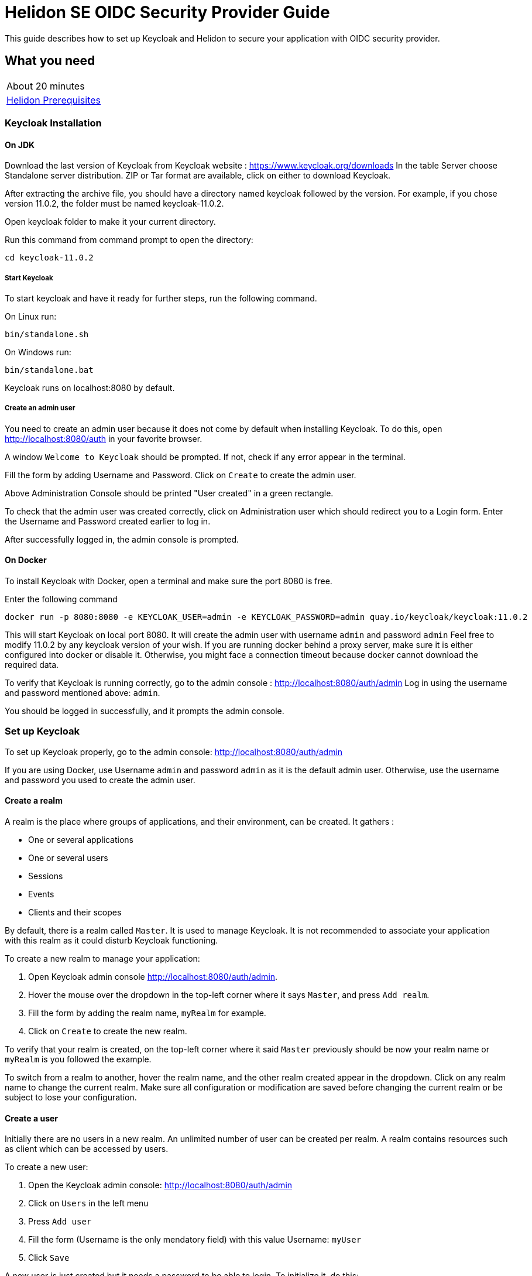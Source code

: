 ///////////////////////////////////////////////////////////////////////////////

    Copyright (c) 2020 Oracle and/or its affiliates.

    Licensed under the Apache License, Version 2.0 (the "License");
    you may not use this file except in compliance with the License.
    You may obtain a copy of the License at

        http://www.apache.org/licenses/LICENSE-2.0

    Unless required by applicable law or agreed to in writing, software
    distributed under the License is distributed on an "AS IS" BASIS,
    WITHOUT WARRANTIES OR CONDITIONS OF ANY KIND, either express or implied.
    See the License for the specific language governing permissions and
    limitations under the License.

///////////////////////////////////////////////////////////////////////////////

= Helidon SE OIDC Security Provider Guide
:h1Prefix: SE
:description: Helidon OIDC Security Provider
:keywords: helidon, security, guide, oidc, provider

This guide describes how to set up Keycloak and Helidon
to secure your application with OIDC security provider.

== What you need

[width=50%,role="flex, sm7"]
|===
|About 20 minutes
|<<about/03_prerequisites.adoc,Helidon Prerequisites>>
|===

=== Keycloak Installation

==== On JDK

Download the last version of Keycloak from Keycloak website : https://www.keycloak.org/downloads
In the table Server choose Standalone server distribution. ZIP or Tar format are available, click on either
to download Keycloak.

After extracting the archive file, you should have a directory named keycloak followed by the version. For example,
if you chose version 11.0.2, the folder must be named keycloak-11.0.2.

Open keycloak folder to make it your current directory.
[source,bash]
.Run this command from command prompt to open the directory:
----
cd keycloak-11.0.2
----

===== Start Keycloak

To start keycloak and have it ready for further steps, run the following command.

[source,bash]
.On Linux run:
----
bin/standalone.sh
----

[source,bash]
.On Windows run:
----
bin/standalone.bat
----

Keycloak runs on localhost:8080 by default.

===== Create an admin user

You need to create an admin user because it does not come by default when installing Keycloak.
To do this, open  http://localhost:8080/auth in your favorite browser.

A window `Welcome to Keycloak` should be prompted. If not, check if any error appear in the terminal.

Fill the form by adding Username and Password. Click on `Create` to create the admin user.

Above Administration Console should be printed "User created" in a green rectangle.

To check that the admin user was created correctly, click on Administration user which should redirect you
to a Login form. Enter the Username and Password created earlier to log in.

After successfully logged in, the admin console is prompted.

==== On Docker

To install Keycloak with Docker, open a terminal and make sure the port 8080 is free.

[source,bash]
.Enter the following command
----
docker run -p 8080:8080 -e KEYCLOAK_USER=admin -e KEYCLOAK_PASSWORD=admin quay.io/keycloak/keycloak:11.0.2
----

This will start Keycloak on local port 8080. It will create the admin user with username `admin` and password `admin`
Feel free to modify 11.0.2 by any keycloak version of your wish.
If you are running docker behind a proxy server, make sure it is either configured into docker or
disable it. Otherwise, you might face a connection timeout because docker cannot download the required data.

To verify that Keycloak is running correctly, go to the admin console : http://localhost:8080/auth/admin
Log in using the username and password mentioned above: `admin`.

You should be logged in successfully, and it prompts the admin console.

=== Set up Keycloak

To set up Keycloak properly, go to the admin console: http://localhost:8080/auth/admin

If you are using Docker, use Username `admin` and password `admin` as it is the default admin user.
Otherwise, use the username and password you used to create the admin user.

==== Create a realm

A realm is the place where groups of applications, and their environment, can be created. It gathers :

- One or several applications
- One or several users
- Sessions
- Events
- Clients and their scopes

By default, there is a realm called `Master`. It is used to manage Keycloak. It is not recommended to associate your
application with this realm as it could disturb Keycloak functioning.

To create a new realm to manage your application:

. Open Keycloak admin console http://localhost:8080/auth/admin.
. Hover the mouse over the dropdown in the top-left corner where it says `Master`, and press `Add realm`.
. Fill the form by adding the realm name, `myRealm` for example.
. Click on `Create` to create the new realm.

To verify that your realm is created, on the top-left corner where it said `Master` previously
should be now your realm name or `myRealm` is you followed the example.

To switch from a realm to another, hover the realm name, and the other realm created appear in the dropdown.
Click on any realm name to change the current realm. Make sure all configuration or modification are saved before changing
the current realm or be subject to lose your configuration.

==== Create a user

Initially there are no users in a new realm. An unlimited number of user can be created per realm.
A realm contains resources such as client which can be accessed by users.

To create a new user:

. Open the Keycloak admin console: http://localhost:8080/auth/admin
. Click on `Users` in the left menu
. Press `Add user`
. Fill the form (Username is the only mendatory field) with this value Username: `myUser`
. Click `Save`

A new user is just created but it needs a password to be able to login. To initialize it, do this:

. Click on `Credentials` at the top of the page, under `Myuser`.
. Fill `Password` and `Password confirmation` with the user password of your choice.
. If the `Temporary` field is set to `ON`, the user has to  update password on next login. Click `ON`
to make it `OFF` and prevent it.
. Press `Set Password`.
. A pop-up window is popping off. Click on `Set Password` to confirm the new password.

To verify that the new user is created correctly:

. Open the Keycloak account console: http://localhost:8080/auth/realms/myrealm/account.
. Login with `myuser` and password chosen earlier.

You should now be logged-in to the account console where users can manage their accounts.

==== Create a Client

To create your first client:

. Navigate to the left menu, into configure section, click on `Clients`. This window displays a table with every client
from the realm.
. Click on `Create`
. Fill the following:
. `Client ID` : `myClientID`.
.. `Client Protocol` : `openid-connect`
.. `Access type` : `confidential`
.. `Valid Redirect URIs` : http://localhost:7987/*
. Press `Save`

A new tab named `Credentials` is created. Click on it to access this new tab.

- `Client Authenticator` : `Client ID and Secret`
- Click on `generate secret` to generate client secret.

Keycloak is now configured and ready. Keep keycloak running on your terminal and open a new tab to
set up Helidon.

=== Set up Helidon

Use the Helidon SE Maven archetype to create a simple project. It will be used as an example
to show how to set up Helidon.

[source,bash,subs="attributes+"]
.Run the Maven archetype
----
mvn -U archetype:generate -DinteractiveMode=false \
    -DarchetypeGroupId=io.helidon.archetypes \
    -DarchetypeArtifactId=helidon-quickstart-se \
    -DarchetypeVersion={helidon-version} \
    -DgroupId=io.helidon.examples \
    -DartifactId=helidon-quickstart-se \
    -Dpackage=io.helidon.examples.quickstart.se
----

[source,bash]
.The project will be built and run from the helidon-quickstart-se directory:
----
cd helidon-quickstart-se
----

==== Update project dependencies

Update the pom.xml file and add the following Helidon dependency to the `<dependencies>` section.

[source,xml]
.Add the following dependency to `pom.xml`:
----
<dependency>
    <groupId>io.helidon.security.providers</groupId>
    <artifactId>helidon-security-providers-oidc</artifactId>
</dependency>
----

==== Add OIDC security properties

The OIDC security provider properties can be joined to helidon property file.
So it can be easily used to configure the web server without modifying application code.

[source,yaml]
.Add the following line to application.yaml
----
security:
  providers:
  - abac:
      # Adds ABAC Provider - it does not require any configuration
  - oidc:
      client-id: "myClientID" // <1>
      client-secret: "Client secret generated into Keycloak client credential"
      identity-uri: "http://localhost:8080/auth/realms/myrealm" // <2>
      audience: "account"
      # proxy-host should be defined if you operate behind a proxy, can be removed otherwise
      proxy-host: ""
      frontend-uri: "http://localhost:7987" // <3>
      server-type: "oidc"
  web-server:
    # protected paths on the web server
    paths:  // <4>
      - path: "/greet"
        methods: ["get"]
        authenticate: true
----
<1> `client-id` must be the same as the one configure in keycloak.
<2> `identity-uri` is used to redirect the user to keycloak.
<3> `frontend-uri` will direct you back to the application.
<4> `paths` section defines the protected application's path.

Make sure keycloak and the application are not running on the same port.
The application port value can be changed into application.yaml.

[source,yaml]
.Change these properties to configure the server host and port
----
server:
  port: 7987
  host: localhost
----

If the port 7987 is already used, check what port is free on your machine.

- LINUX:

[source,bash]
.Run one of these command to see what port is currently used
----
sudo lsof -i -P -n | grep LISTEN
sudo netstat -tulpn | grep LISTEN
----

- WINDOWS:

[source,bash]
.Run one of these command to see what port is currently used
----
netstat -ab
----

- MAC:

. Open the Network Utility app located in /System/Library/CoreServices/Applications
. Click on `Port Scan`
. Enter IP address `localhost`
. Click on Scan button

These command will prompt the port already in use. Chose any port not in the list instead of 7987.

[source,properties]
.Replace the old port into microprofile-config.properties
----
server.port="Your new port"
----

[source,yaml]
.Replace the old port into application.yaml
----
frontend-uri: "http://localhost:Your new port"
----

==== Configure web server

Once the properties are added, the web server must be set up.
The `Main.createRouting` method gather all configuration properties.

[source,java]
.Add the following to `Main.createRouting` method
----
import io.helidon.security.Security;
import io.helidon.security.integration.webserver.WebSecurity;
import io.helidon.security.providers.oidc.OidcSupport;
...
Security security = Security.create(config.get("security"));    // <1>

return Routing.builder()
                .register(WebSecurity.create(security,config.get("security"))) // <2>
                .register(OidcSupport.create(config))   // <3>
                ...
----
<1> Create the Helidon `Security` instance using configuration.
<2> Register Helidon `WebSecurity` instance using security instance and configuration.
<3> Register Helidon `OidcSupport` instance.

That code is extracting security properties from application.yaml into two steps.
First the Security instance is used to bootstrap security, so the WebSecurity instance
can integrate security into Web Server.
Then, OidcSupport instance registers the endpoint to which OIDC redirects browser after a successful login.

Helidon sample is now set up and ready.

==== Try it !

[source,bash]
.Build the application, skipping unit tests, then run it:
----
mvn package -DskipTests=true
java -jar target/helidon-quickstart-se.jar
----

The tests must be skipped, otherwise it produces test failure. As the `/greet` endpoint for GET request is
now protected, its access is limited, and the tests are not built to take oidc security in account.

Open your favourite browser and try to access `http://localhost:7987/greet/Michael`. You should not be redirected and
receive greeting from the application. Then if a GET HTTP request is sent to this endpoint: `http://localhost:7987/greet`,
Keycloak redirect you to its login page. Enter the username and associated password. After successful log in, keycloak redirect
you to the `http://localhost:7987/greet` endpoint and print Hello word.
From the actual settings, the user needs to log in only once, then Keycloak saves all the connection data.
